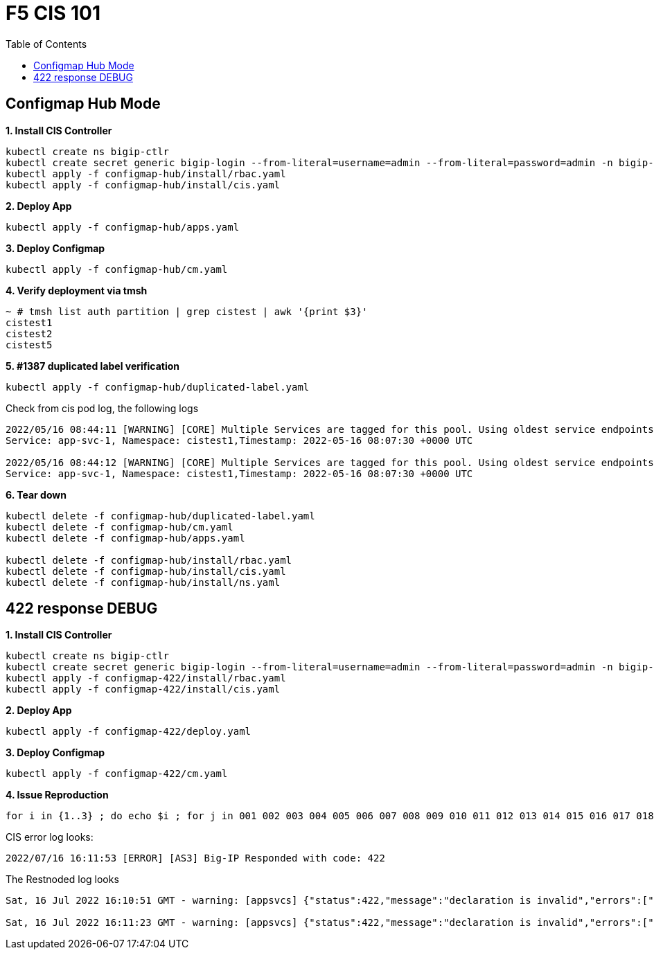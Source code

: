= F5 CIS 101
:toc: manual

== Configmap Hub Mode

[source, bash]
.*1. Install CIS Controller*
----
kubectl create ns bigip-ctlr
kubectl create secret generic bigip-login --from-literal=username=admin --from-literal=password=admin -n bigip-ctlr
kubectl apply -f configmap-hub/install/rbac.yaml
kubectl apply -f configmap-hub/install/cis.yaml 
----

[source, bash]
.*2. Deploy App*
----
kubectl apply -f configmap-hub/apps.yaml
----

[source, bash]
.*3. Deploy Configmap*
----
kubectl apply -f configmap-hub/cm.yaml
----

[source, bash]
.*4. Verify deployment via tmsh*
----
~ # tmsh list auth partition | grep cistest | awk '{print $3}'
cistest1
cistest2
cistest5
----

[source, bash]
.*5. #1387 duplicated label verification*
----
kubectl apply -f configmap-hub/duplicated-label.yaml 
----

Check from cis pod log, the following logs

[source, bash]
----
2022/05/16 08:44:11 [WARNING] [CORE] Multiple Services are tagged for this pool. Using oldest service endpoints.
Service: app-svc-1, Namespace: cistest1,Timestamp: 2022-05-16 08:07:30 +0000 UTC

2022/05/16 08:44:12 [WARNING] [CORE] Multiple Services are tagged for this pool. Using oldest service endpoints.
Service: app-svc-1, Namespace: cistest1,Timestamp: 2022-05-16 08:07:30 +0000 UTC
----

[source, bash]
.*6. Tear down*
----
kubectl delete -f configmap-hub/duplicated-label.yaml
kubectl delete -f configmap-hub/cm.yaml
kubectl delete -f configmap-hub/apps.yaml

kubectl delete -f configmap-hub/install/rbac.yaml
kubectl delete -f configmap-hub/install/cis.yaml
kubectl delete -f configmap-hub/install/ns.yaml
----

== 422 response DEBUG

[source, bash]
.*1. Install CIS Controller*
----
kubectl create ns bigip-ctlr
kubectl create secret generic bigip-login --from-literal=username=admin --from-literal=password=admin -n bigip-ctlr
kubectl apply -f configmap-422/install/rbac.yaml
kubectl apply -f configmap-422/install/cis.yaml
----

[source, bash]
.*2. Deploy App*
----
kubectl apply -f configmap-422/deploy.yaml
----

[source, bash]
.*3. Deploy Configmap*
----
kubectl apply -f configmap-422/cm.yaml
----

[source, bash]      
.*4. Issue Reproduction*
----
for i in {1..3} ; do echo $i ; for j in 001 002 003 004 005 006 007 008 009 010 011 012 013 014 015 016 017 018 019 020 021 022 023 024 025 026 027 028 029 030 ; do echo cistest$j ; kubectl get pods -n cistest$j -o wide --no-headers | awk '{print $6}'; echo ; done > out$i.log kubectl delete -f configmap-422/deploy.yaml ; kubectl apply -f configmap-422/deploy.yaml ; sleep 30 ; echo;  done
----

CIS error log looks:

[source, bash]
----
2022/07/16 16:11:53 [ERROR] [AS3] Big-IP Responded with code: 422
----

The Restnoded log looks

[source, bash]
----
Sat, 16 Jul 2022 16:10:51 GMT - warning: [appsvcs] {"status":422,"message":"declaration is invalid","errors":["/cistest004/app-1/app-1_app_svc_pool/members: pool member /cistest004/app-1/app-1_app_svc_pool/members/0 static address 100.64.21.157 conflicts with bigip node /cistest005/100.64.21.157"],"level":"warning"}

Sat, 16 Jul 2022 16:11:23 GMT - warning: [appsvcs] {"status":422,"message":"declaration is invalid","errors":["/cistest001/app-1/app-1_app_svc_pool/members: pool member /cistest001/app-1/app-1_app_svc_pool/members/0 static address 100.64.23.53 conflicts with bigip node /cistest003/100.64.23.53"],"level":"warning"}
----
